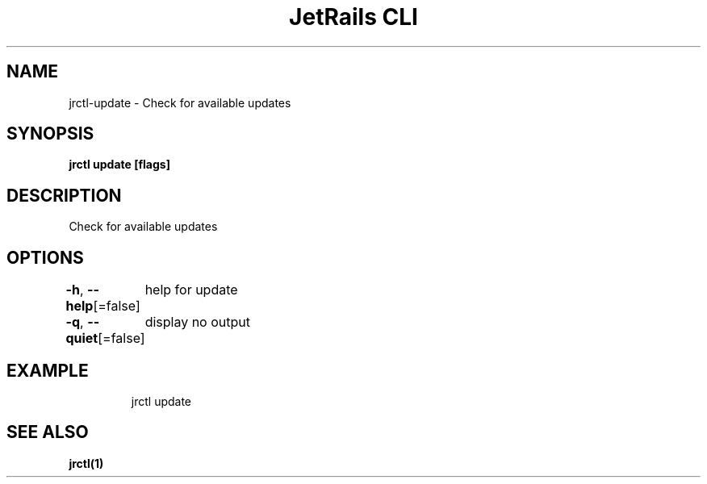 .nh
.TH "JetRails CLI" "1" "May 2022" "Copyright 2022 ADF, Inc. All Rights Reserved " ""

.SH NAME
.PP
jrctl\-update \- Check for available updates


.SH SYNOPSIS
.PP
\fBjrctl update [flags]\fP


.SH DESCRIPTION
.PP
Check for available updates


.SH OPTIONS
.PP
\fB\-h\fP, \fB\-\-help\fP[=false]
	help for update

.PP
\fB\-q\fP, \fB\-\-quiet\fP[=false]
	display no output


.SH EXAMPLE
.PP
.RS

.nf
jrctl update

.fi
.RE


.SH SEE ALSO
.PP
\fBjrctl(1)\fP
